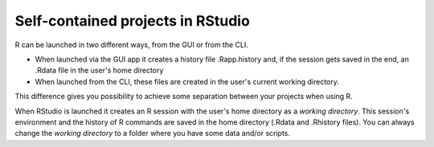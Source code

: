 Self-contained projects in RStudio
==================================

R can be launched in two different ways, from the GUI or from the CLI. 

- When launched via the GUI app it creates a history file .Rapp.history and, if the session gets saved in the end, an .Rdata file in the user's home directory
- When launched from the CLI, these files are created in the user's current working directory.

This difference gives you possibility to achieve some separation between your projects when using R.


When RStudio is launched it creates an R session with the user's home directory as a *working directory*. This session's environment and the history of R commands are saved in the home directory (.Rdata and .Rhistory files). You can always change the *working directory* to a folder where you have some data and/or scripts.

